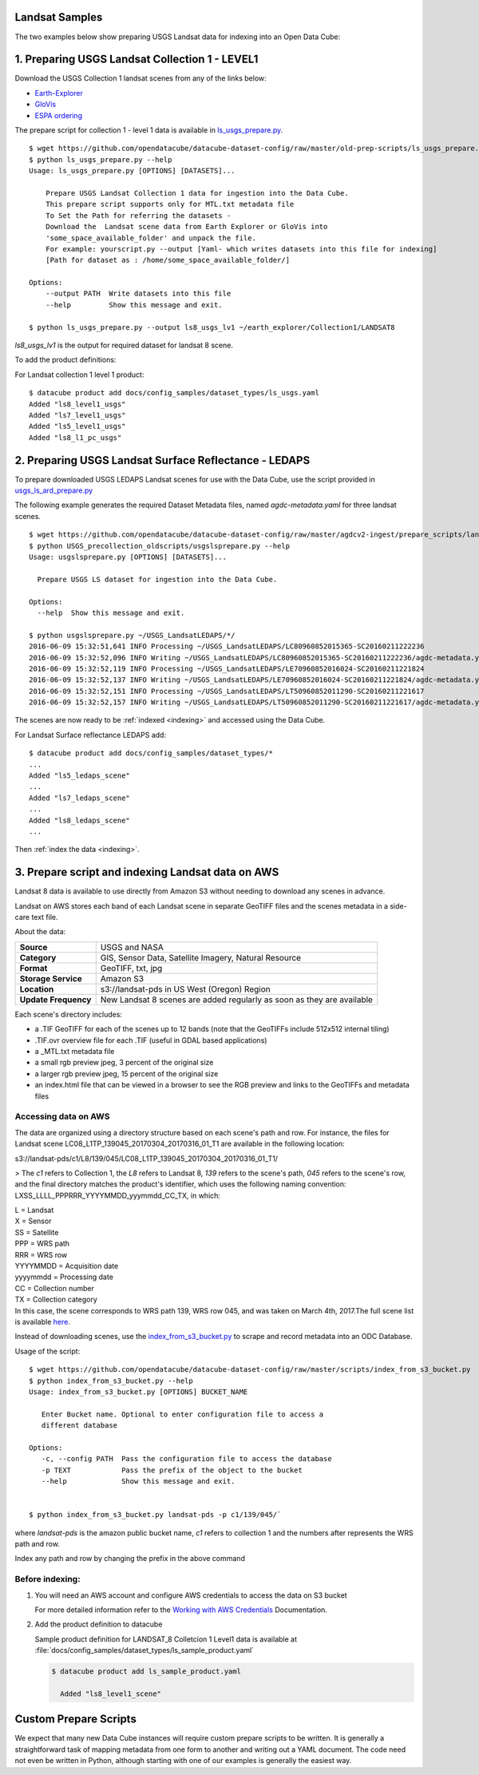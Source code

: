 Landsat Samples
=============================

The two examples below show preparing USGS Landsat data for indexing into an Open Data Cube:


1. Preparing USGS Landsat Collection 1 - LEVEL1
===============================================

Download the USGS Collection 1 landsat scenes from any of the links below:

* `Earth-Explorer <https://earthexplorer.usgs.gov>`_
* `GloVis <https://glovis.usgs.gov>`_
* `ESPA ordering <https://espa.cr.usgs.gov>`_

The prepare script for collection 1 - level 1 data is available in
`ls_usgs_prepare.py
<https://github.com/opendatacube/datacube-dataset-config/blob/master/old-prep-scripts/ls_usgs_prepare.py>`_.

::

    $ wget https://github.com/opendatacube/datacube-dataset-config/raw/master/old-prep-scripts/ls_usgs_prepare.py
    $ python ls_usgs_prepare.py --help
    Usage: ls_usgs_prepare.py [OPTIONS] [DATASETS]...

        Prepare USGS Landsat Collection 1 data for ingestion into the Data Cube.
        This prepare script supports only for MTL.txt metadata file
        To Set the Path for referring the datasets -
        Download the  Landsat scene data from Earth Explorer or GloVis into
        'some_space_available_folder' and unpack the file.
        For example: yourscript.py --output [Yaml- which writes datasets into this file for indexing]
        [Path for dataset as : /home/some_space_available_folder/]

    Options:
        --output PATH  Write datasets into this file
        --help         Show this message and exit.

    $ python ls_usgs_prepare.py --output ls8_usgs_lv1 ~/earth_explorer/Collection1/LANDSAT8

*ls8_usgs_lv1* is the output for required dataset for landsat 8 scene.

To add the product definitions:

For Landsat collection 1 level 1 product:

::

    $ datacube product add docs/config_samples/dataset_types/ls_usgs.yaml
    Added "ls8_level1_usgs"
    Added "ls7_level1_usgs"
    Added "ls5_level1_usgs"
    Added "ls8_l1_pc_usgs"



2. Preparing USGS Landsat Surface Reflectance - LEDAPS
======================================================

To prepare downloaded USGS LEDAPS Landsat scenes for use with the Data Cube, use
the script provided in
`usgs_ls_ard_prepare.py
<https://github.com/opendatacube/datacube-dataset-config/blob/master/agdcv2-ingest/prepare_scripts/landsat_collection/usgs_ls_ard_prepare.py>`_

The following example generates the required Dataset Metadata files, named
`agdc-metadata.yaml` for three landsat scenes.

::

    $ wget https://github.com/opendatacube/datacube-dataset-config/raw/master/agdcv2-ingest/prepare_scripts/landsat_collection/usgs_ls_ard_prepare.py
    $ python USGS_precollection_oldscripts/usgslsprepare.py --help
    Usage: usgslsprepare.py [OPTIONS] [DATASETS]...

      Prepare USGS LS dataset for ingestion into the Data Cube.

    Options:
      --help  Show this message and exit.

    $ python usgslsprepare.py ~/USGS_LandsatLEDAPS/*/
    2016-06-09 15:32:51,641 INFO Processing ~/USGS_LandsatLEDAPS/LC80960852015365-SC20160211222236
    2016-06-09 15:32:52,096 INFO Writing ~/USGS_LandsatLEDAPS/LC80960852015365-SC20160211222236/agdc-metadata.yaml
    2016-06-09 15:32:52,119 INFO Processing ~/USGS_LandsatLEDAPS/LE70960852016024-SC20160211221824
    2016-06-09 15:32:52,137 INFO Writing ~/USGS_LandsatLEDAPS/LE70960852016024-SC20160211221824/agdc-metadata.yaml
    2016-06-09 15:32:52,151 INFO Processing ~/USGS_LandsatLEDAPS/LT50960852011290-SC20160211221617
    2016-06-09 15:32:52,157 INFO Writing ~/USGS_LandsatLEDAPS/LT50960852011290-SC20160211221617/agdc-metadata.yaml


The scenes are now ready to be :ref:`indexed <indexing>` and accessed using
the Data Cube.

For Landsat Surface reflectance LEDAPS add:

::

    $ datacube product add docs/config_samples/dataset_types/*
    ...
    Added "ls5_ledaps_scene"
    ...
    Added "ls7_ledaps_scene"
    ...
    Added "ls8_ledaps_scene"
    ...

Then :ref:`index the data <indexing>`.

3. Prepare script and indexing Landsat data on AWS
==================================================

Landsat 8 data is available to use directly from Amazon S3 without needing to download any scenes in advance.

Landsat on AWS stores each band of each Landsat scene in separate GeoTIFF files and
the scenes metadata in a side-care text file.

About the data:

.. csv-table::
   :delim: |

   **Source** | USGS and NASA
   **Category** | GIS, Sensor Data, Satellite Imagery, Natural Resource
   **Format** | GeoTIFF, txt, jpg
   **Storage Service** | Amazon S3
   **Location** | s3://landsat-pds in US West (Oregon) Region
   **Update Frequency** | New Landsat 8 scenes are added regularly as soon as they are available

Each scene's directory includes:

* a .TIF GeoTIFF for each of the scenes up to 12 bands (note that the GeoTIFFs include 512x512 internal tiling)
* .TIF.ovr overview file for each .TIF (useful in GDAL based applications)
* a _MTL.txt metadata file
* a small rgb preview jpeg, 3 percent of the original size
* a larger rgb preview jpeg, 15 percent of the original size
* an index.html file that can be viewed in a browser to see the RGB preview and links to the GeoTIFFs and metadata files

Accessing data on AWS
---------------------

The data are organized using a directory structure based on each scene's path and row.
For instance, the files for Landsat scene LC08_L1TP_139045_20170304_20170316_01_T1 are available in the following location:

..

s3://landsat-pds/c1/L8/139/045/LC08_L1TP_139045_20170304_20170316_01_T1/

> The `c1` refers to Collection 1, the `L8` refers to Landsat 8, `139` refers to the scene's path,
`045` refers to the scene's row, and the final directory matches the product's identifier,
which uses the following naming convention: LXSS_LLLL_PPPRRR_YYYYMMDD_yyymmdd_CC_TX, in which:

| L = Landsat
| X = Sensor
| SS = Satellite
| PPP = WRS path
| RRR = WRS row
| YYYYMMDD = Acquisition date
| yyyymmdd = Processing date
| CC = Collection number
| TX = Collection category
| In this case, the scene corresponds to WRS path 139, WRS row 045, and was taken on March 4th, 2017.The full scene list is available here_.

.. _here: https://landsat-pds.s3.amazonaws.com/c1/L8/scene_list.gz


Instead of downloading scenes, use the `index_from_s3_bucket.py
<https://github.com/opendatacube/datacube-dataset-config/blob/master/scripts/index_from_s3_bucket.py>`_
to scrape and record metadata into an ODC Database.

Usage of the script::

     $ wget https://github.com/opendatacube/datacube-dataset-config/raw/master/scripts/index_from_s3_bucket.py
     $ python index_from_s3_bucket.py --help
     Usage: index_from_s3_bucket.py [OPTIONS] BUCKET_NAME

        Enter Bucket name. Optional to enter configuration file to access a
        different database

     Options:
        -c, --config PATH  Pass the configuration file to access the database
        -p TEXT            Pass the prefix of the object to the bucket
        --help             Show this message and exit.


     $ python index_from_s3_bucket.py landsat-pds -p c1/139/045/`

where `landsat-pds` is the amazon public bucket name, `c1` refers to collection 1 and the numbers after represents the
WRS path and row.

Index any path and row by changing the prefix in the above command

Before indexing:
----------------


1. You will need an AWS account and configure AWS credentials to access the data on S3 bucket

   For more detailed information refer to the `Working with AWS Credentials <amazon-docs>`_ Documentation.

.. _amazon-docs: https://docs.aws.amazon.com/sdk-for-java/v1/developer-guide/credentials.html

.. code-block:: ini
   :caption: Example ``~/.aws/credentials`` file

        [default]
        aws_access_key_id = <Access key ID>
        aws_secret_access_key = <Secret access key>


2. Add the product definition to datacube

   Sample product definition for LANDSAT_8 Colletcion 1 Level1 data is
   available at :file:`docs/config_samples/dataset_types/ls_sample_product.yaml`


   .. code-block::

        $ datacube product add ls_sample_product.yaml

          Added "ls8_level1_scene"


Custom Prepare Scripts
======================

We expect that many new Data Cube instances will require custom prepare scripts
to be written. It is generally a straightforward task of mapping metadata from
one form to another and writing out a YAML document. The code need not even be
written in Python, although starting with one of our examples is generally
the easiest way.
